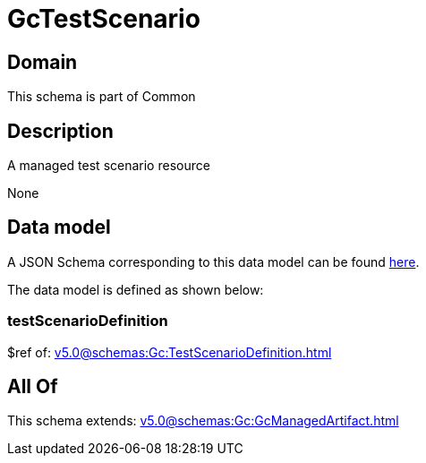 = GcTestScenario

[#domain]
== Domain

This schema is part of Common

[#description]
== Description

A managed test scenario resource

None

[#data_model]
== Data model

A JSON Schema corresponding to this data model can be found https://tmforum.org[here].

The data model is defined as shown below:


=== testScenarioDefinition
$ref of: xref:v5.0@schemas:Gc:TestScenarioDefinition.adoc[]


[#all_of]
== All Of

This schema extends: xref:v5.0@schemas:Gc:GcManagedArtifact.adoc[]
